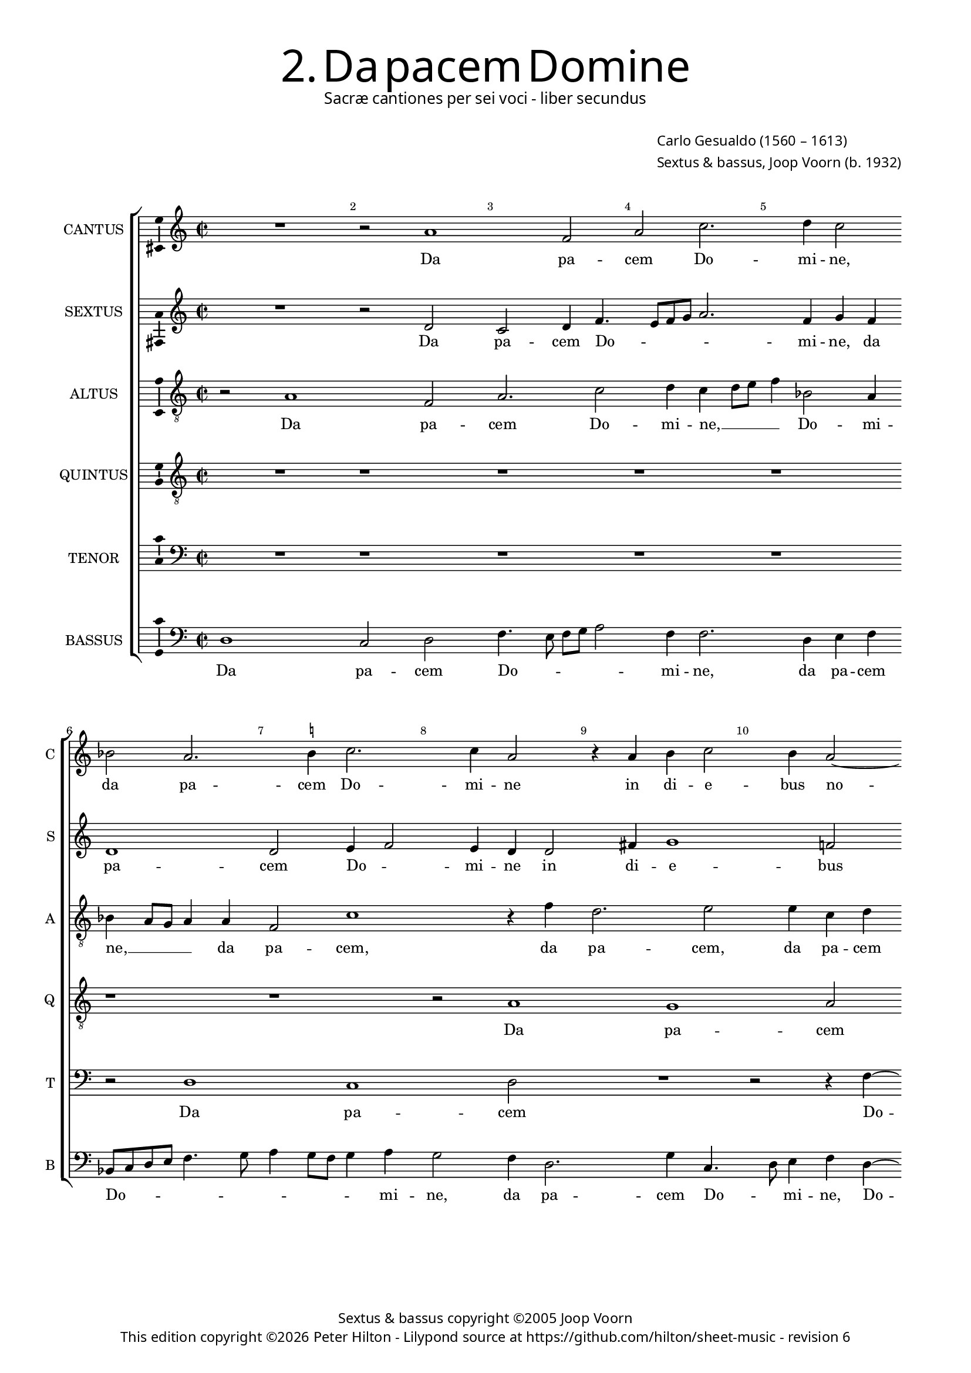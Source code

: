 % Copyright ©2013 Peter Hilton - https://github.com/hilton

\version "2.16.2"
revision = "6"

#(set-global-staff-size 15.5)

\paper {
#(define fonts (make-pango-font-tree "Century Schoolbook L" "Source Sans Pro" "Luxi Mono" (/ 15.5 20)))
	two-sided = ##t
	inner-margin = 15\mm
	outer-margin = 15\mm
	annotate-spacing = ##f
	top-markup-spacing = #'( (basic-distance . 4) )
	markup-system-spacing = #'( (padding . 5) )
	system-system-spacing = #'( (basic-distance . 15) (stretchability . 100) )
	ragged-last-bottom = ##t
} 

year = #(strftime "©%Y" (localtime (current-time)))

\header {
	title = \markup \medium \fontsize #6 \override #'(font-name . "Source Sans Pro Light") {
		2. Da pacem Domine
	}
	subtitle = \markup \medium \sans {
		Sacræ cantiones per sei voci - liber secundus
	}
	composer = \markup \sans {
		\vspace #2
		\column {
			\line { \with-url #"http://en.wikipedia.org/wiki/Carlo_Gesualdo" "Carlo Gesualdo" (1560 – 1613) }
			\line { Sextus & bassus, \with-url #"http://en.wikipedia.org/wiki/Joop_Voorn" "Joop Voorn" (b. 1932) }
		}
	}
	copyright = \markup \sans {
		\vspace #6
		\column \center-align {
			\line { Sextus & bassus copyright ©2005 Joop Voorn }
			\line {
				This edition copyright \year Peter Hilton - 
				Lilypond source at \with-url #"https://github.com/hilton/sheet-music" https://github.com/hilton/sheet-music - 
				revision \revision 
			}
		}
	}
	tagline = ##f
}

\layout {
  	ragged-right = ##f
  	ragged-last = ##f
	\context {
		\Score
		\override BarNumber #'self-alignment-X = #CENTER
		\override BarNumber #'break-visibility = #'#(#f #t #t)
		\override BarLine #'transparent = ##t
		\remove "Metronome_mark_engraver"
		\override VerticalAxisGroup #'staff-staff-spacing = #'((basic-distance . 10) (stretchability . 100))
	}
	\context { 
		\StaffGroup
		\remove "Span_bar_engraver"	
	}
	\context { 
		\Voice 
		\override NoteHead #'style = #'baroque
		\consists "Ambitus_engraver"
	}
}


global= { 
	\key c \major
	\tempo 2 = 45
	\time 2/2
	\set Staff.midiInstrument = "choir aahs"
	\accidentalStyle "forget"
}

showBarLine = { \once \override Score.BarLine #'transparent = ##f }
ficta = { \once \set suggestAccidentals = ##t }



cantus = \new Voice {
	\transpose c c \relative c'' {	
		R1 r2 a1 f2 a c2. d4 c2
		bes a2. \ficta b!4 c2. c4 a2 r4 a b c2 b4 a2~
		
		a4 g a1 r2 r e4 fis g1 c4 a2 g4~
		g8 fis16 e \ficta fis!4 g8 \ficta fis! g a b c d2 cis4 d4 d, a'8 a c4. b8 a g f4 a2 a4 g2
		f r R1 r4 d2 f4 g1 ~ g2 r4 g~
		
		g b d2 R1 d2 d b a4 c2 b8 a g fis g e \break
		a4. b8 c4 a r c c a g1 a2 a R1
		e2 f e4 a2 g4 f8 g a b c1 ~ c2 a2 b
		
		g a1 r2 R1 b2 c4 a \break
		f e2 d cis4 d f8 g a b c a e'4 a, d c8 b a g a b \break
		c4 a b c d2 g,4 g b e, fis g a\breve a1 \showBarLine \bar "|."
	}
	\addlyrics {
		Da pa -- cem Do -- mi -- ne,
		da pa -- cem Do -- mi -- ne in di -- e -- bus no --
		
		_ stris, in di -- e -- bus no -- _
		_ _ _ _ _ _ _ _ _ _ _ stris qui -- a non est, __ _ _ _ _ qui -- a non
		est a -- li -- us, __ a --
		
		li -- us, qui pu -- gnet pro no -- _ _ _ _ _ _
		_ _ _ bis, qui pu -- gnet pro no -- bis
		ni -- si tu De -- us no -- _ _ _ _ ster, ni -- 
		
		si tu, ni -- si tu
		De -- us no -- _ ster, De -- _ _ _ _ _ _ us no -- _ _ _ _ _ _
		_ ster, De -- us no -- ster, ni -- si tu De -- us no -- ster.
	}
}

sextus = \new Voice {
	\transpose c c \relative c' {
		R1 r2 d c2 d4 f4. e8 f g a2. f4 g f
		d1 d2 e4 f2 e4 d d2 fis4 g1 f!2
		
		d2. c8 d e2 e r r4 c4 d2 e2. a,4 fis g
		d' a e' e e2 e d c8 b a4 g a bes a8 \ficta b c a d2 cis4
		d2 f4 f e a d, e f8 g a2 d,4 d c2 b4 c d e2
		
		r2 a4 a2 g4 fis g2 fis4 g1 r4 g, c4. d8 e2~
		e4 c f f2 e d4 d c b c4. b8 a g a4. g16 a bes8 a a2 g4
		a e'2 d4 e2 d2. c4 g'1 f r2
		
		R1 e2 fis4 g a g8 \ficta fis e2 e e
		d4 c8 b a g16 a bes2 a a'4 f f e fis g2 c,4 f!
		g e2 c b4 e2 e d4 e2 d4 f e2 d cis4 d1
	}
	\addlyrics {
		Da pa -- cem Do -- _ _ _ _ mi -- ne, da
		pa -- cem Do -- _ mi -- ne in di -- e -- bus
		
		no -- _ _ _ stris, in di -- e -- bus, in di -- 
		e -- bus no -- stris qui -- a non est __ _ _ a -- li -- us, a -- _ _ _ _ li -- 
		us, qui -- a non est a -- li -- us, __ _ _ qui -- a non est a -- li -- us,
		
		qui pu -- gnet pro no -- _ bis, pro no -- _ _ 
		bis, qui pu -- gnet, qui pu -- gnet pro no -- _ _ _ _ _ _ _ _ _ _
		bis ni -- si tu De -- us no -- ster,
		
		tu De -- us no -- _ _ _ ster, De -- 
		us no -- _ _ _ _ _ ster, ni -- si tu De -- us no -- ster, ni -- 
		si tu De -- us no -- ster, ni -- si tu De -- us no -- _ ster.
	}
}

altus = {
	\new Voice = "altus" {
		\transpose c c \relative c' {
			\clef "treble_8"
			r2 a1 f2 a2. c2 d4 c d8 e f4 bes,2 a4
			bes a8 g a4 a f2 c'1 r4 f d2. e2 e4 c d
			
			f4 e8 d f4. a,8 a2 g4 a c a e d8 c g'2 g4 g a c2 b4
			a2 g1 r2 f' f e d r g,4 a
			bes a8 g f e f g a2 r r4 a2 a4 g1 ~ g2 e4 e'~
			
			e4 e d2. g,4 b a8 g a4. a8 b2 d4 d2 c4 a2 c4. b8
			c d e2 d4 c c a d, e2 e a4 a f2 d4 f2 e8 d
			e f16 g a4 a a gis a bes2 a g?4 c, c' bes2 a8 g a \ficta b! c a d c16 d e4~
			
			e8 d c b a2 a2. bes4 a \ficta b?2 a gis4 a8 b c b
			a g a4 d,2 R1 R1 d'4 e r a,
			e' c b e r2 c,8 d e fis g e a2 g4 \ficta f!2 c4 e f a4. g8 e4 fis1
		}
	}
	\addlyrics {
		Da pa -- cem Do -- mi -- ne, __ _ _ _ Do -- mi --
		ne, __ _ _ _ da pa -- cem, da pa -- cem, da pa -- cem
		
		Do -- _ _ _ mi -- ne in di -- e -- bus no -- _ _ _ stris, in di -- e -- bus
		no -- stris qui -- a non est a --  li -- 
		us, __ _ _ _ _ _ _ _ qui -- a non __ est, qui -- 

		a non __ est a -- _ _ _ li -- us, qui pu -- gnet pro no -- _
		_ _ _ bis, qui pu -- gnet pro no -- bis, qui pu -- gnet pro no -- _ _
		_ _ _ _ bis ni -- si tu De -- us no -- ster, De -- us no -- _ _ _ _ _ _ _ _ _
		
		_ _ _ _ ster, ni -- si tu De -- us no -- _ _ _
		_ _ _ ster, ni -- si tu
		De -- us no -- ster, De -- _ _ _ _ _ _ us no -- ster, De -- us no -- _ _ ster.
	}
}

quintus = {
	\new Voice = "quintus" {
		\transpose c c \relative c' {
			\clef "treble_8"
			R1 r r r r
			r r r2 a1 g a2
			
			R1 r2 r4 c2 d4 c2 b1 c2 d~
			d4 c b1 a r2 R1 R
			r2 c c b a r b4 c d2 c c
			
			b2 a b4 c d1 r2 R1 R
			R R e2 e d c d1
			c2 r R1 R r2 c1 b2~

			b2 c1 d c2 b a~
			a r R1 c b2 c~
			c r d c b1 a\breve ~ a1
		}
	}
	\addlyrics {
		Da pa -- cem
		
		Do -- mi -- ne in di -- e -- 
		bus no -- stris
		qui -- a non est a -- li -- us, qui -- a
		
		non est a -- li -- us
		qui pu -- gnet pro no -- 
		bis ni -- si
		
		tu De -- us no -- ster, __
		ni -- si tu
		De -- us no -- ster. __
	}
}

tenor = {
	\new Voice = "tenor" {
		\transpose c c \relative c {
			\clef "bass"
			R1 r r r r
			r2 d1 c d2 R1 r2 r4 f4 ~
			
			f4 g f2 e1 f2 g2. f4 e1 d2~
			d r R1 R r2 f f e
			d r e4 f g2 f f e d e4 f g2~
			
			g2 r2 R1 R R R
			a2 a g f g1 f2 r R1
			R r2 f1 e f g2~
			
			g f e d1 r2 R1
			f1 e2 f1 r2 g f e1 d2 r R1 c'4 a c2 a4 f e2 d1
		}
	}
	\addlyrics {
		Da pa -- cem Do --
		
		mi -- ne in di -- e -- bus no -- stris __
		qui -- a non
		est a -- li -- us, qui -- a non est a -- li -- us __
		
		qui pu -- gnet pro no -- bis
		ni -- si tu De -- 
		
		us no -- ster,
		ni -- si tu De -- us
		no -- ster, ni -- si tu De -- us no -- ster.
	}
}

bassus = {
	\new Voice = "bassus" {
		\transpose c c \relative c {
			\clef "bass"
			d1 c2 d f4. e8 f g a2 f4 f2. d4 e f
			bes,8 c d e f4. g8 a4 g8 f g4 a g2 f4 d2. g4 c,4. d8 e4 f d~
			
			d4 e f8 g a b c4 b8 a b4 e,2 d4 c8 b a4 g g r2 a a'4 d,4~
			d d e4. fis8 g4 \ficta fis!8 g a2 d,4 d8 e f!4 e8 d e d c4 d2 R1
			R a4 a b c d4. e8 f2 r g,4 g c2 c4. d8
			
			e2 f4 f2 e8 e d2 d g, g' f4 e f2 e
			r r4 f4 c2 f R1 r2 r4 a, d4. a8 bes2
			a2 d2. c4 bes4. c8 d e f4 g g c,2 r a' g
			
			e2 r4 a,2 a4 d2 R1 e2 a,
			d r a d4. e8 f g a b c4 b8 a g f e2 d4
			c2 g'4 e f2 g e e a,\breve d1
		}
	}
	\addlyrics {
		Da pa -- cem Do -- _ _ _ _ mi -- ne, da pa -- cem
		Do -- _ _ _ _ _ _ _ _ _ mi -- ne, da pa -- cem Do -- _ mi -- ne, Do -- 
		
		_ _ _ _ _ _ mi -- _ ne in di -- e -- _ bus no -- stris, in di -- e -- 
		bus no -- _ _ _ _ stris qui -- a __ _ non est __ _ a -- _ li -- us,
		qui -- a non est a -- li -- us, a -- li -- us, a -- li -- 
		
		us qui pu -- gnet pro no -- bis, qui pu -- gnet pro no -- bis,
		qui pu -- gnet, qui pu -- _ gnet
		pro no -- bis ni -- si tu __ _ De -- us no -- ster, ni -- si
		
		tu, ni -- si tu, ni -- si
		tu, tu De -- _ _ _ _ _ _ us __ _ no -- _ _ _
		ster, De -- us no -- ster, De -- us no -- ster.
	}
}


\score {
	<<
		\new StaffGroup
	  	<< 
			\set Score.proportionalNotationDuration = #(ly:make-moment 1 8)
			\new Staff \with { instrumentName = #"CANTUS"  shortInstrumentName = #"C " } << \global \cantus >> 
			\new Staff \with { instrumentName = #"SEXTUS"  shortInstrumentName = #"S " } << \global \sextus >> 
			\new Staff \with { instrumentName = #"ALTUS"   shortInstrumentName = #"A " } << \global \altus >>
			\new Staff \with { instrumentName = #"QUINTUS" shortInstrumentName = #"Q " } << \global \quintus >>
			\new Staff \with { instrumentName = #"TENOR"   shortInstrumentName = #"T " } << \global \tenor >>
			\new Staff \with { instrumentName = #"BASSUS"  shortInstrumentName = #"B " } << \global \bassus >>
		>> 
	>>
%	\midi { }
}


